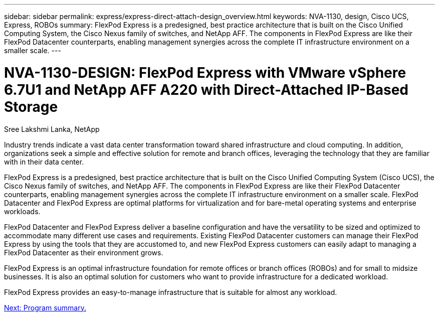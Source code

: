 ---
sidebar: sidebar
permalink: express/express-direct-attach-design_overview.html
keywords: NVA-1130, design, Cisco UCS, Express, ROBOs
summary: FlexPod Express is a predesigned, best practice architecture that is built on the Cisco Unified Computing System, the Cisco Nexus family of switches, and NetApp AFF. The components in FlexPod Express are like their FlexPod Datacenter counterparts, enabling management synergies across the complete IT infrastructure environment on a smaller scale.
---

= NVA-1130-DESIGN: FlexPod Express with VMware vSphere 6.7U1 and NetApp AFF A220 with Direct-Attached IP-Based Storage

:hardbreaks:
:nofooter:
:icons: font
:linkattrs:
:imagesdir: ./../media/

//
// This file was created with NDAC Version 2.0 (August 17, 2020)
//
// 2021-04-22 15:25:30.117127
//

Sree Lakshmi Lanka, NetApp

Industry trends indicate a vast data center transformation toward shared infrastructure and cloud computing. In addition, organizations seek a simple and effective solution for remote and branch offices, leveraging the technology that they are familiar with in their data center.

FlexPod Express is a predesigned, best practice architecture that is built on the Cisco Unified Computing System (Cisco UCS), the Cisco Nexus family of switches, and NetApp AFF. The components in FlexPod Express are like their FlexPod Datacenter counterparts, enabling management synergies across the complete IT infrastructure environment on a smaller scale. FlexPod Datacenter and FlexPod Express are optimal platforms for virtualization and for bare-metal operating systems and enterprise workloads.

FlexPod Datacenter and FlexPod Express deliver a baseline configuration and have the versatility to be sized and optimized to accommodate many different use cases and requirements. Existing FlexPod Datacenter customers can manage their FlexPod Express by using the tools that they are accustomed to, and new FlexPod Express customers can easily adapt to managing a FlexPod Datacenter as their environment grows.

FlexPod Express is an optimal infrastructure foundation for remote offices or branch offices (ROBOs) and for small to midsize businesses. It is also an optimal solution for customers who want to provide infrastructure for a dedicated workload.

FlexPod Express provides an easy-to-manage infrastructure that is suitable for almost any workload.

link:express-direct-attach-design_program_summary.html[Next: Program summary.]
